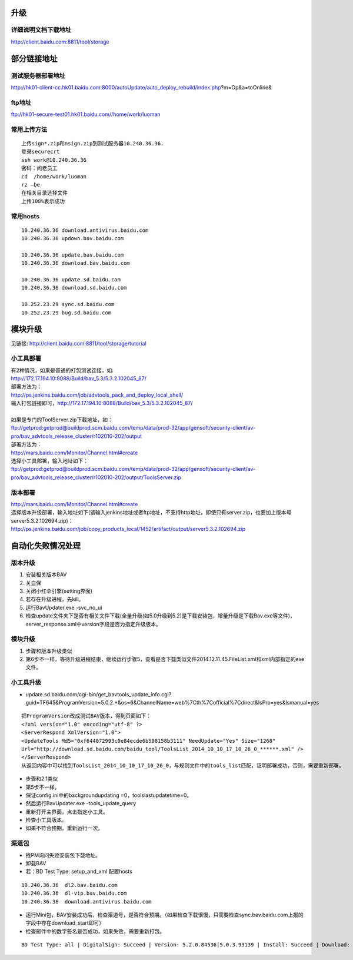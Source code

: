 升级
====

详细说明文档下载地址
-----------------------

http://client.baidu.com:8811/tool/storage

部分链接地址
=============

测试服务器部署地址
---------------------
http://hk01-client-cc.hk01.baidu.com:8000/autoUpdate/auto_deploy_rebuild/index.php?m=Op&a=toOnline&

ftp地址
--------
ftp://hk01-secure-test01.hk01.baidu.com//home/work/luoman

常用上传方法
-------------
::

    上传sign*.zip和nsign.zip到测试服务器10.240.36.36.
    登录securecrt
    ssh work@10.240.36.36
    密码：问老员工
    cd  /home/work/luoman
    rz –be
    在相关目录选择文件
    上传100%表示成功


常用hosts
-----------
::

    10.240.36.36 download.antivirus.baidu.com
    10.240.36.36 updown.bav.baidu.com

    10.240.36.36 update.bav.baidu.com
    10.240.36.36 download.bav.baidu.com 

    10.240.36.36 update.sd.baidu.com
    10.240.36.36 download.sd.baidu.com

    10.252.23.29 sync.sd.baidu.com
    10.252.23.29 bug.sd.baidu.com



模块升级
========

见链接: http://client.baidu.com:8811/tool/storage/tutorial


小工具部署
----------

| 有2种情况，如果是普通的打包测试连接，如: 
| http://172.17.194.10:8088/Build/bav_5.3/5.3.2.102045_87/
| 部署方法为：
| http://ps.jenkins.baidu.com/job/advtools_pack_and_deploy_local_shell/
| 输入打包链接即可，http://172.17.194.10:8088/Build/bav_5.3/5.3.2.102045_87/
| 
| 如果是专门的ToolServer.zip下载地址，如：
| ftp://getprod:getprod@buildprod.scm.baidu.com/temp/data/prod-32/app/gensoft/security-client/av-pro/bav_advtools_release_cluster/r102010-202/output
| 部署方法为：
| http://mars.baidu.com/Monitor/Channel.html#create
| 选择小工具部署，输入地址如下：
| ftp://getprod:getprod@buildprod.scm.baidu.com/temp/data/prod-32/app/gensoft/security-client/av-pro/bav_advtools_release_cluster/r102010-202/output/ToolsServer.zip

版本部署
--------
| http://mars.baidu.com/Monitor/Channel.html#create
| 选择版本升级部署，输入地址如下(请输入jenkins地址或者ftp地址，不支持http地址，即使只有server.zip，也要加上版本号server5.3.2.102694.zip)：
| http://ps.jenkins.baidu.com/job/copy_products_local/1452/artifact/output/server5.3.2.102694.zip


自动化失败情况处理
==================

版本升级
--------
#.  安装相关版本BAV
#.  关自保
#.  关闭小红伞引擎(setting界面)
#.  若存在升级进程，先kill。
#.  运行BavUpdater.exe  -svc_no_ui
#.  检查update文件夹下是否有相关文件下载(全量升级(如5.0升级到5.2)是下载安装包，增量升级是下载Bav.exe等文件)，server_response.xml中version字段是否为指定升级版本。

模块升级
--------
#. 步骤和版本升级类似
#. 第6步不一样，等待升级进程结束，继续运行步骤5，查看是否下载类似文件2014.12.11.45.FileList.xml和xml内部指定的exe文件。

小工具升级
----------

* update.sd.baidu.com/cgi-bin/get_bavtools_update_info.cgi?guid=TF645&ProgramVersion=5.0.2.*&os=6&ChannelName=web%7Cth%7Cofficial%7Cdirect&IsPro=yes&Ismanual=yes

::

    把ProgramVersion改成测试BAV版本，得到页面如下：
    <?xml version="1.0" encoding="utf-8" ?> 
    <ServerRespond XmlVersion="1.0">
    <UpdateTools Md5="0xf644072993c0e84ecde6b598158b3111" NeedUpdate="Yes" Size="1268" 
    Url="http://download.sd.baidu.com/baidu_tool/ToolsList_2014_10_10_17_10_26_0_******.xml" /> 
    </ServerRespond>
    从返回内容中可以找到ToolsList_2014_10_10_17_10_26_0，与规则文件中的tools_list匹配，证明部署成功，否则，需要重新部署。

* 步骤和2.1类似
* 第5步不一样。
* 保证config.ini中的backgroundupdating =0，toolslastupdatetime=0。
* 然后运行BavUpdater.exe  -tools_update_query
* 重新打开主界面，点击指定小工具。
* 检查小工具版本。
* 如果不符合预期，重新运行一次。

渠道包
-------
* 找PM询问失败安装包下载地址。
* 卸载BAV
* 若：BD Test Type: setup_and_xml 配置hosts 

::

    10.240.36.36  dl2.bav.baidu.com
    10.240.36.36  dl-vip.bav.baidu.com
    10.240.36.36  download.antivirus.baidu.com

*  运行Mini包，BAV安装成功后，检查渠道号，是否符合预期。（如果检查下载很慢，只需要检查sync.bav.baidu.com上报的字段中存在download_start即可）
* 检查邮件中的数字签名是否成功，如果失败，需要重新打包。

::

    BD Test Type: all | DigitalSign: Succeed | Version: 5.2.0.84536|5.0.3.93139 | Install: Succeed | Download: Succeed | Channel Number: Succeed | Test Result: Succeed


